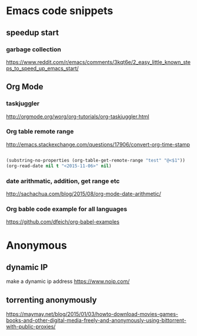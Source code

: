 * Emacs code snippets
** speedup start
*** garbage collection
    https://www.reddit.com/r/emacs/comments/3kqt6e/2_easy_little_known_steps_to_speed_up_emacs_start/

** Org Mode

*** taskjuggler
    http://orgmode.org/worg/org-tutorials/org-taskjuggler.html

*** Org table remote range
    http://emacs.stackexchange.com/questions/17906/convert-org-time-stamp

    #+begin_src emacs-lisp :tangle yes

    (substring-no-properties (org-table-get-remote-range "test" "@<$1"))
    (org-read-date nil t "<2015-11-06>" nil)
    #+end_src

*** date arithmatic, addition, get range etc
    http://sachachua.com/blog/2015/08/org-mode-date-arithmetic/

*** Org bable code example for all languages
    https://github.com/dfeich/org-babel-examples

* Anonymous

** dynamic IP
make a dynamic ip address
https://www.noip.com/
** torrenting anonymously
   https://maymay.net/blog/2015/01/03/howto-download-movies-games-books-and-other-digital-media-freely-and-anonymously-using-bittorrent-with-public-proxies/
